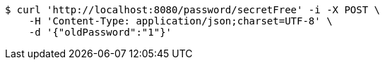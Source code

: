 [source,bash]
----
$ curl 'http://localhost:8080/password/secretFree' -i -X POST \
    -H 'Content-Type: application/json;charset=UTF-8' \
    -d '{"oldPassword":"1"}'
----